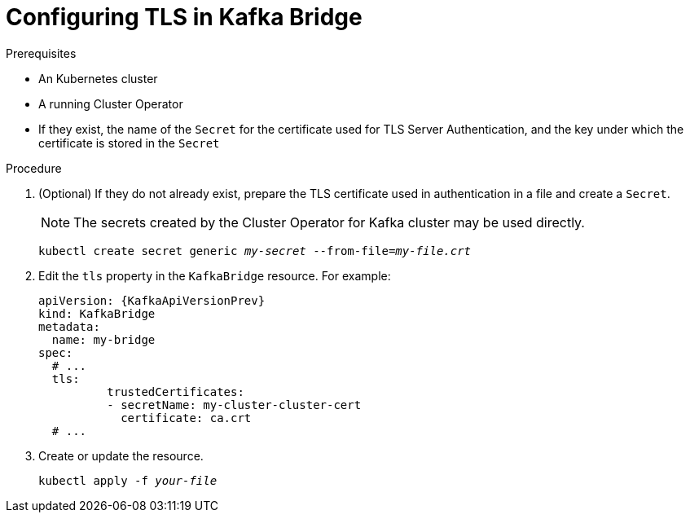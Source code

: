 // Module included in the following assemblies:
//
// assembly-kafka-bridge-tls.adoc

[id='proc-configuring-kafka-bridge-tls-{context}']
= Configuring TLS in Kafka Bridge

.Prerequisites

* An Kubernetes cluster
* A running Cluster Operator
* If they exist, the name of the `Secret` for the certificate used for TLS Server Authentication, and the key under which the certificate is stored in the `Secret`

.Procedure

. (Optional) If they do not already exist, prepare the TLS certificate used in authentication in a file and create a `Secret`.
+
NOTE: The secrets created by the Cluster Operator for Kafka cluster may be used directly.
+
[source,shell,subs=+quotes]
kubectl create secret generic _my-secret_ --from-file=_my-file.crt_

. Edit the `tls` property in the `KafkaBridge` resource.
For example:
+
[source,yaml,subs=attributes+]
----
apiVersion: {KafkaApiVersionPrev}
kind: KafkaBridge
metadata:
  name: my-bridge
spec:
  # ...
  tls:
	  trustedCertificates:
	  - secretName: my-cluster-cluster-cert
	    certificate: ca.crt
  # ...
----
+
. Create or update the resource.
+
[source,shell,subs=+quotes]
kubectl apply -f _your-file_
